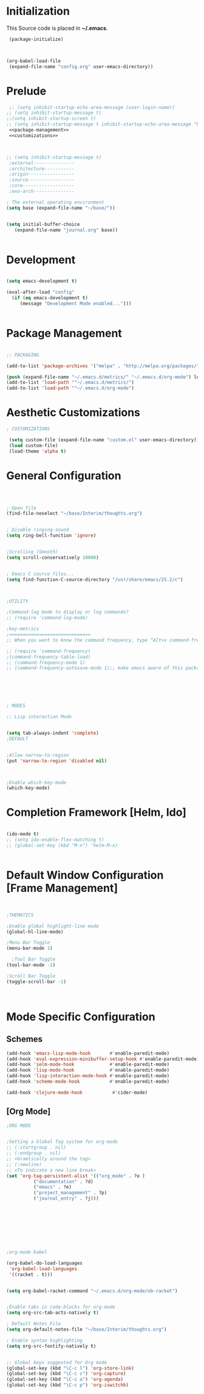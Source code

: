 * Initialization
 This Source code is placed in *~/.emacs*.

#+BEGIN_SRC emacs-lisp
 (package-initialize)



(org-babel-load-file
 (expand-file-name "config.org" user-emacs-directory))

#+END_SRC


* Prelude 
#+BEGIN_SRC emacs-lisp :tangle yes :noweb yes
   ;; (setq inhibit-startup-echo-area-message (user-login-name))
  ;; (setq inhibit-startup-message t)
  ;;(setq inhibit-startup-screen t)
  ;; (setq inhibit-startup-message t inhibit-startup-echo-area-message "brody") 
   <<package-management>>
   <<customizations>>



  ;; (setq inhibit-startup-message t)
   ;external---------------
   ;architecture-----------
   ;origin-----------------
   ;source-----------------
   ;core-------------------
   ;exo-arch---------------

  ; The external operating environment
  (setq base (expand-file-name "~/base/"))


  (setq initial-buffer-choice 
     (expand-file-name "journal.org" base))


#+END_SRC




* Development

#+NAME: development-setup
#+BEGIN_SRC emacs-lisp :tangle yes

  (setq emacs-development t)

  (eval-after-load "config"
    (if (eq emacs-development t)
       (message "Development Mode enabled...")))


#+END_SRC


* Package Management

#+NAME: package-management
#+BEGIN_SRC emacs-lisp :tangle yes

  ;; PACKAGING

  (add-to-list 'package-archives '("melpa" . "http://melpa.org/packages/"))

  (push (expand-file-name "~/.emacs.d/metrics/" "~/.emacs.d/org-mode") load-path)
  (add-to-list 'load-path '"~/.emacs.d/metrics/")
  (add-to-list 'load-path '"~/.emacs.d/org-mode")

#+END_SRC




* Aesthetic Customizations

#+NAME: customizations
#+BEGIN_SRC emacs-lisp :tangle yes
  ; CUSTOMIZATIONS

   (setq custom-file (expand-file-name "custom.el" user-emacs-directory))
   (load custom-file)
   (load-theme 'alpha t)

#+END_SRC


* General Configuration

#+BEGIN_SRC emacs-lisp :tangle yes :noweb yes



    ; Open file 
    (find-file-noselect "~/base/Interim/thoughts.org")

 
    ; Disable ringing-sound
    (setq ring-bell-function 'ignore)


    ;Scrolling (Smooth)
    (setq scroll-conservatively 10000)


    ; Emacs C source files...
    (setq find-function-C-source-directory "/usr/share/emacs/25.2/c")



    ;UTILITY

    ;Command-log mode to display or log commands?
    ;; (require 'command-log-mode)

    ;key-metrics
    ;==============================
    ;; When you want to know the command frequency, type “Alt+x command-frequency”.

    ;; (require 'command-frequency)
    ;(command-frequency-table-load)
    ;; (command-frequency-mode 1)
    ;; (command-frequency-autosave-mode 1);; make emacs aware of this package






    ; MODES

    ;; Lisp interaction Mode


    (setq tab-always-indent 'complete)
    ;DEFAULT


    ;Allow narrow-to-region
    (put 'narrow-to-region 'disabled nil)



    ;Enable which-key-mode
    (which-key-mode)

#+END_SRC







* Completion Framework [Helm, Ido]

#+BEGIN_SRC emacs-lisp :tangle yes :noweb yes

  (ido-mode t)
  ;; (setq ido-enable-flex-matching t)
  ;; (global-set-key (kbd "M-x") 'helm-M-x)


#+END_SRC 


* Default Window Configuration [Frame Management]

#+BEGIN_SRC emacs-lisp :tangle yes


  ;THEMATICS

  ;Enable global highlight-line mode
  (global-hl-line-mode)

  ;Menu Bar Toggle
  (menu-bar-mode 1)

    ;Tool Bar Toggle
  (tool-bar-mode -1)

  ;Scroll Bar Toggle
  (toggle-scroll-bar -1)



#+END_SRC


* Mode Specific Configuration


** Schemes

#+BEGIN_SRC emacs-lisp :tangle yes
  (add-hook 'emacs-lisp-mode-hook       #'enable-paredit-mode)
  (add-hook 'eval-expression-minibuffer-setup-hook #'enable-paredit-mode)
  (add-hook 'ielm-mode-hook             #'enable-paredit-mode)
  (add-hook 'lisp-mode-hook             #'enable-paredit-mode)
  (add-hook 'lisp-interaction-mode-hook #'enable-paredit-mode)
  (add-hook 'scheme-mode-hook           #'enable-paredit-mode)

  (add-hook 'clojure-mode-hook           #'cider-mode)

#+END_SRC


** [Org Mode]


#+BEGIN_SRC emacs-lisp :tangle yes
  ;ORG MODE


  ;Setting a Global Tag system for org-mode
  ;; (:startgroup . nil)
  ;; (:endgroup . nil)
  ;; <Gramtically around the tag>
  ;; (:newline)
  ;; <To indicate a new line break>
  (set 'org-tag-persistent-alist '(("org_mode" . ?o )
			("documentation" . ?d)
			("emacs" . ?e)
			("project_management" . ?p)
			("journal_entry" . ?j)))









  ;org-mode babel

  (org-babel-do-load-languages
   'org-babel-load-languages
   '((racket . t)))


  (setq org-babel-racket-command "~/.emacs.d/org-mode/ob-racket")


  ;Enable tabs in code-blocks for org-mode
  (setq org-src-tab-acts-natively t)

  ; Default Notes File
  (setq org-default-notes-file "~/base/Interim/thoughts.org")

  ; Enable syntax highlighting
  (setq org-src-fontify-natively t)


  ;; Global keys suggested for Org mode
  (global-set-key (kbd "\C-c l") 'org-store-link)
  (global-set-key (kbd "\C-c c") 'org-capture)
  (global-set-key (kbd "\C-c a") 'org-agenda)
  (global-set-key (kbd "\C-c p") 'org-iswitchb)



#+END_SRC

